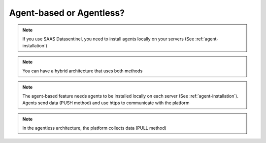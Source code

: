 .. _agentless:

*************************
Agent-based or Agentless?
*************************

.. note::
   | If you use SAAS Datasentinel, you need to install agents locally on your servers (See :ref:`agent-installation`)

.. raw:: html

   <h3>For an on-premises installation, you can use either the agent-based or the agentless feature </h3>


.. note::
   | You can have a hybrid architecture that uses both methods

.. raw:: html

   <h3>The table below compares the differences between the 2 methods</h3>

.. image:: comparison.png
   :scale: 75 %
   :align: center

.. note::
   | The agent-based feature needs agents to be installed locally on each server (See :ref:`agent-installation`). 
   | Agents send data (PUSH method) and use https to communicate with the platform

.. image:: agent-based-archi.png
   :scale: 75 %
   :align: center

.. note::
   | In the agentless architecture, the platform collects data (PULL method)

.. image:: agentless-archi.png
   :scale: 75 %
   :align: center
